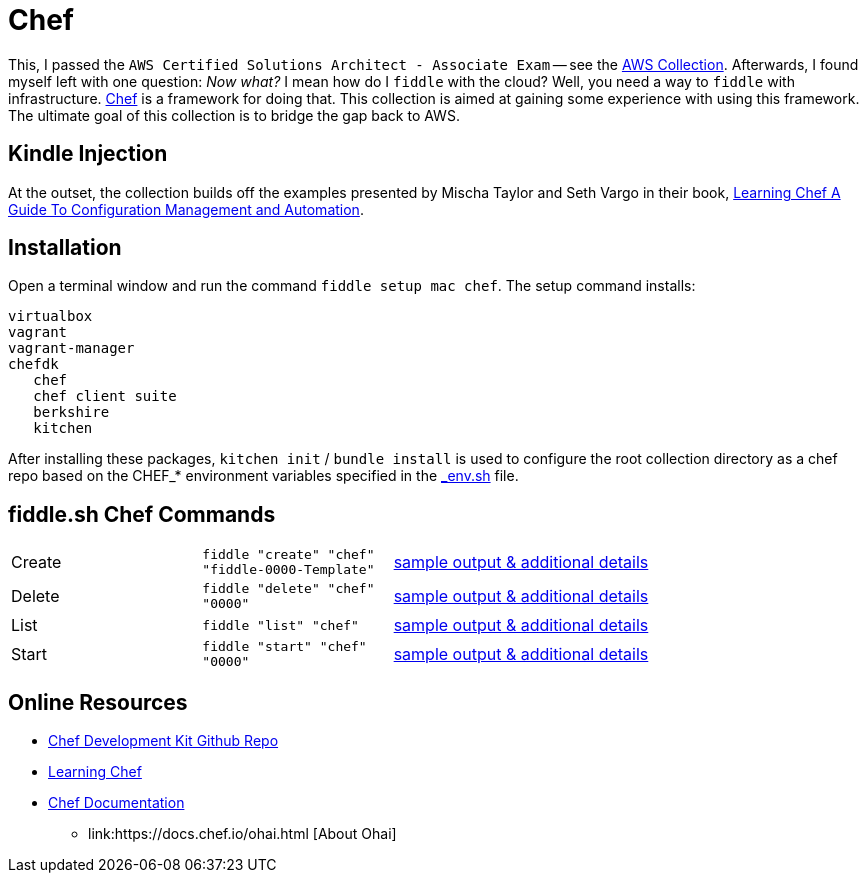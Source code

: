 = Chef

This, I passed the `AWS Certified Solutions Architect - Associate Exam` -- see the http://aws.bradyhouse.ai[AWS Collection].
Afterwards, I found myself left with one question: _Now what?_ I mean how do I `fiddle` with the cloud?  Well,
you need a way to `fiddle` with infrastructure. link:https://www.chef.io/[Chef] is a framework for doing that.
This collection is aimed at gaining some experience with using this framework.  The ultimate goal of this
collection is to bridge the gap back to AWS.


== Kindle Injection

At the outset, the collection builds off the examples presented by Mischa Taylor and Seth Vargo in their book,
link:http://www.learningchef.com[Learning Chef A Guide To Configuration Management and Automation].


== Installation

Open a terminal window and run the command `fiddle setup mac chef`. The setup command installs:

     virtualbox
     vagrant
     vagrant-manager
     chefdk
        chef
        chef client suite
        berkshire
        kitchen

After installing these packages, `kitchen init` / `bundle install` is used to configure the root collection directory as
a chef repo based on the CHEF_* environment variables specified in the link:../../scripts/bin/_env.sh[_env.sh] file.



== fiddle.sh Chef Commands

[cols="2,2,5a"]
|===
|Create
|`fiddle "create" "chef" "fiddle-0000-Template"`
|link:create.md[sample output & additional details]
|Delete
|`fiddle "delete" "chef" "0000"`
|link:delete.md[sample output & additional details]
|List
|`fiddle "list" "chef"`
|link:list.md[sample output & additional details]
|Start
|`fiddle "start" "chef" "0000"`
|link:start.md[sample output & additional details]
|===


== Online Resources

*   link:https://github.com/chef/chef-dk[Chef Development Kit Github Repo]
*   link:http://www.learningchef.com[Learning Chef]
*   link:http://docs.chef.io[Chef Documentation]
    ** link:https://docs.chef.io/ohai.html [About Ohai]

